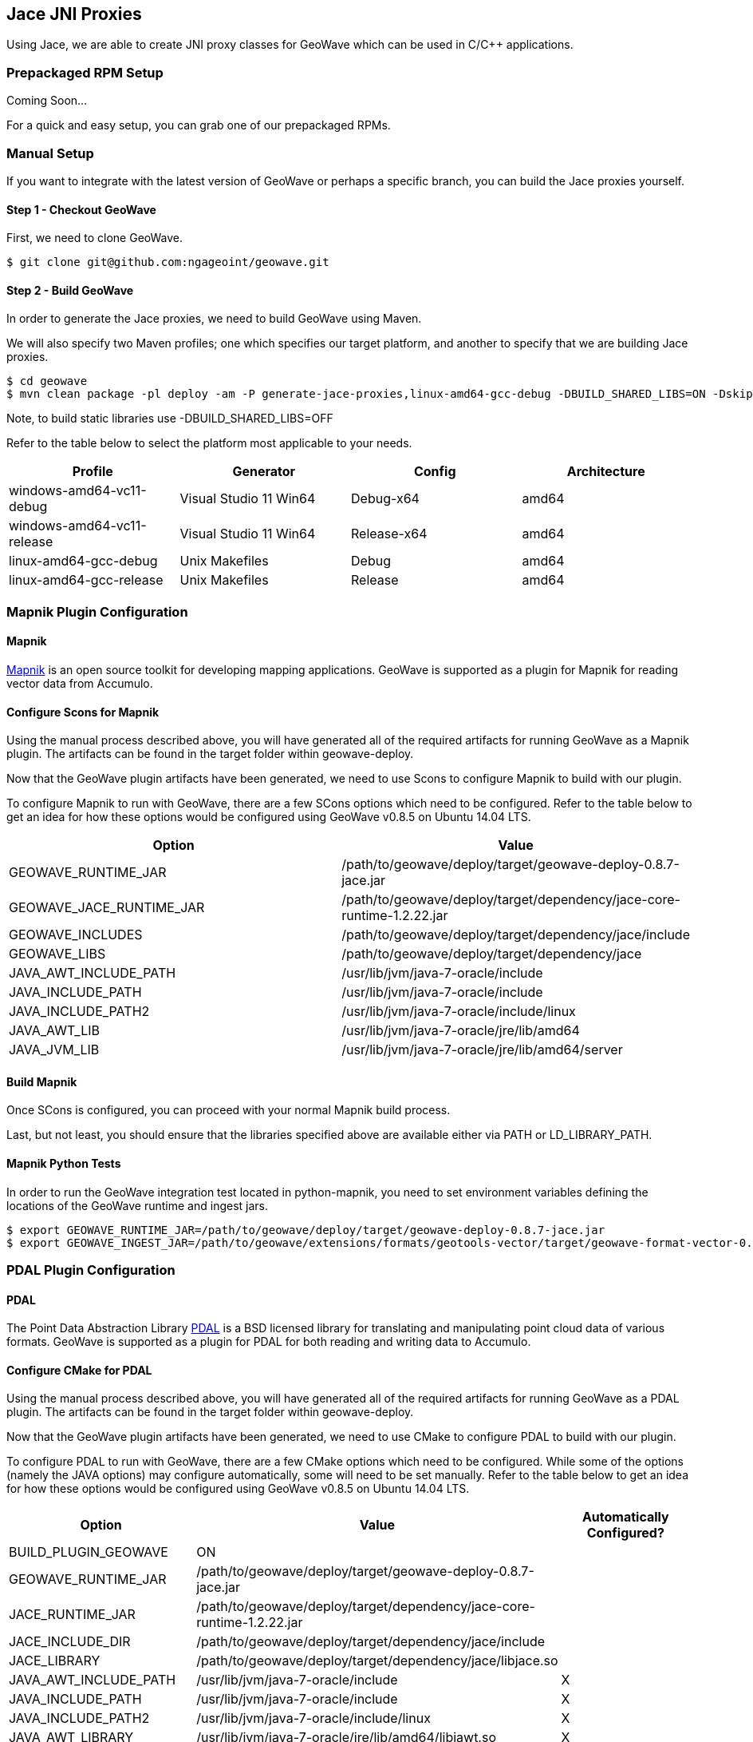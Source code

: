 [[jace-jni-proxies]]
<<<
== Jace JNI Proxies

Using Jace, we are able to create JNI proxy classes for GeoWave which can be used in C/C++ applications.

=== Prepackaged RPM Setup

Coming Soon...

For a quick and easy setup, you can grab one of our prepackaged RPMs.


=== Manual Setup

If you want to integrate with the latest version of GeoWave or perhaps a specific branch, you can build the Jace proxies yourself.

==== Step 1 - Checkout GeoWave

First, we need to clone GeoWave.

[source, bash]
----
$ git clone git@github.com:ngageoint/geowave.git
----

==== Step 2 - Build GeoWave

In order to generate the Jace proxies, we need to build GeoWave using Maven.

We will also specify two Maven profiles; one which specifies our target platform, and another to specify that we are building Jace proxies.

[source, bash]
----
$ cd geowave
$ mvn clean package -pl deploy -am -P generate-jace-proxies,linux-amd64-gcc-debug -DBUILD_SHARED_LIBS=ON -DskipTests
----

Note, to build static libraries use -DBUILD_SHARED_LIBS=OFF

Refer to the table below to select the platform most applicable to your needs.

[cols="4*", options="header"]
|===
|Profile
|Generator
|Config
|Architecture

|windows-amd64-vc11-debug
|Visual Studio 11 Win64
|Debug-x64
|amd64

|windows-amd64-vc11-release
|Visual Studio 11 Win64
|Release-x64
|amd64

|linux-amd64-gcc-debug
|Unix Makefiles
|Debug
|amd64

|linux-amd64-gcc-release
|Unix Makefiles
|Release
|amd64
|===

=== Mapnik Plugin Configuration

==== Mapnik

http://mapnik.org/[Mapnik] is an open source toolkit for developing mapping applications.
GeoWave is supported as a plugin for Mapnik for reading vector data from Accumulo.

==== Configure Scons for Mapnik

Using the manual process described above, you will have generated all of the required artifacts for running GeoWave as a Mapnik plugin.  The artifacts can be found in the target folder within geowave-deploy.

Now that the GeoWave plugin artifacts have been generated, we need to use Scons to configure Mapnik to build with our plugin.

To configure Mapnik to run with GeoWave, there are a few SCons options which need to be configured.  Refer to the table below to get an idea for how these options would be configured using GeoWave v0.8.5 on Ubuntu 14.04 LTS.

[cols="2*", options="header"]
|===
|Option
|Value

|GEOWAVE_RUNTIME_JAR
|/path/to/geowave/deploy/target/geowave-deploy-0.8.7-jace.jar

|GEOWAVE_JACE_RUNTIME_JAR
|/path/to/geowave/deploy/target/dependency/jace-core-runtime-1.2.22.jar

|GEOWAVE_INCLUDES
|/path/to/geowave/deploy/target/dependency/jace/include

|GEOWAVE_LIBS
|/path/to/geowave/deploy/target/dependency/jace

|JAVA_AWT_INCLUDE_PATH
|/usr/lib/jvm/java-7-oracle/include

|JAVA_INCLUDE_PATH
|/usr/lib/jvm/java-7-oracle/include

|JAVA_INCLUDE_PATH2
|/usr/lib/jvm/java-7-oracle/include/linux

|JAVA_AWT_LIB
|/usr/lib/jvm/java-7-oracle/jre/lib/amd64

|JAVA_JVM_LIB
|/usr/lib/jvm/java-7-oracle/jre/lib/amd64/server
|===

==== Build Mapnik

Once SCons is configured, you can proceed with your normal Mapnik build process.

Last, but not least, you should ensure that the libraries specified above are available either via PATH or LD_LIBRARY_PATH.

==== Mapnik Python Tests

In order to run the GeoWave integration test located in python-mapnik, you need to set environment variables defining the locations of the GeoWave runtime and ingest jars.

[source, bash]
----
$ export GEOWAVE_RUNTIME_JAR=/path/to/geowave/deploy/target/geowave-deploy-0.8.7-jace.jar
$ export GEOWAVE_INGEST_JAR=/path/to/geowave/extensions/formats/geotools-vector/target/geowave-format-vector-0.8.7-tools.jar
----

=== PDAL Plugin Configuration

==== PDAL  

The Point Data Abstraction Library http://www.pdal.io/index.html[PDAL] is a BSD licensed library for translating
and manipulating point cloud data of various formats.  GeoWave is supported as a plugin for PDAL for both reading
and writing data to Accumulo.  

==== Configure CMake for PDAL

Using the manual process described above, you will have generated all of the required artifacts for running GeoWave as a PDAL plugin.  The artifacts can be found in the target folder within geowave-deploy.

Now that the GeoWave plugin artifacts have been generated, we need to use CMake to configure PDAL to build with our plugin.

To configure PDAL to run with GeoWave, there are a few CMake options which need to be configured.  While some of the options (namely the JAVA options) may configure automatically, some will need to be set manually.  Refer to the table below to get an idea for how these options would be configured using GeoWave v0.8.5 on Ubuntu 14.04 LTS.

[cols="3*", options="header"]
|===
|Option
|Value
|Automatically Configured?

|BUILD_PLUGIN_GEOWAVE
|ON
|

|GEOWAVE_RUNTIME_JAR
|/path/to/geowave/deploy/target/geowave-deploy-0.8.7-jace.jar
|

|JACE_RUNTIME_JAR
|/path/to/geowave/deploy/target/dependency/jace-core-runtime-1.2.22.jar
|

|JACE_INCLUDE_DIR
|/path/to/geowave/deploy/target/dependency/jace/include
|

|JACE_LIBRARY
|/path/to/geowave/deploy/target/dependency/jace/libjace.so
|

|JAVA_AWT_INCLUDE_PATH
|/usr/lib/jvm/java-7-oracle/include
|X

|JAVA_INCLUDE_PATH
|/usr/lib/jvm/java-7-oracle/include
|X

|JAVA_INCLUDE_PATH2
|/usr/lib/jvm/java-7-oracle/include/linux
|X

|JAVA_AWT_LIBRARY
|/usr/lib/jvm/java-7-oracle/jre/lib/amd64/libjawt.so
|X

|JAVA_JVM_LIBRARY
|/usr/lib/jvm/java-7-oracle/jre/lib/amd64/server/libjvm.so
|X
|===

==== Build PDAL

Once CMake is configured, you can proceed with your normal PDAL build process.

Last, but not least, when building shared libraries you should ensure that the libraries specified above are available via PATH or LD_LIBRARY_PATH.

Within the PDAL documentation, you can see examples of how GeoWave can be used as both a
http://www.pdal.io/stages/readers.geowave.html[reader] and http://www.pdal.io/stages/writers.geowave.html[writer].